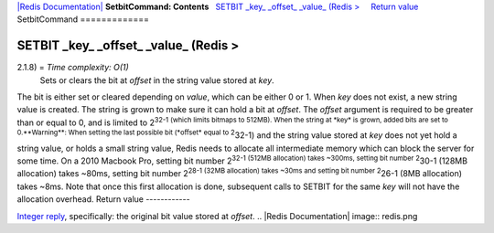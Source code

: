 `|Redis Documentation| <index.html>`_
**SetbitCommand: Contents**
  `SETBIT \_key\_ \_offset\_ \_value\_ (Redis > <#SETBIT%20_key_%20_offset_%20_value_%20(Redis%20%3E>`_
    `Return value <#Return%20value>`_
SetbitCommand
=============

SETBIT \_key\_ \_offset\_ \_value\_ (Redis >
============================================

2.1.8) = *Time complexity: O(1)*
    Sets or clears the bit at *offset* in the string value stored at
    *key*.

The bit is either set or cleared depending on *value*, which can be
either 0 or 1. When *key* does not exist, a new string value is
created. The string is grown to make sure it can hold a bit at
*offset*. The *offset* argument is required to be greater than or
equal to 0, and is limited to
2\ :sup:`32-1 (which limits bitmaps to 512MB). When the string at *key* is grown, added bits are set to 0.**Warning**: When setting the last possible bit (*offset* equal to 2`\ 32-1)
and the string value stored at *key* does not yet hold a string
value, or holds a small string value, Redis needs to allocate all
intermediate memory which can block the server for some time. On a
2010 Macbook Pro, setting bit number
2\ :sup:`32-1 (512MB allocation) takes ~300ms, setting bit number 2`\ 30-1
(128MB allocation) takes ~80ms, setting bit number
2\ :sup:`28-1 (32MB allocation) takes ~30ms and setting bit number 2`\ 26-1
(8MB allocation) takes ~8ms. Note that once this first allocation
is done, subsequent calls to SETBIT for the same *key* will not
have the allocation overhead.
Return value
------------

`Integer reply <ReplyTypes.html>`_, specifically: the original bit
value stored at *offset*.
.. |Redis Documentation| image:: redis.png